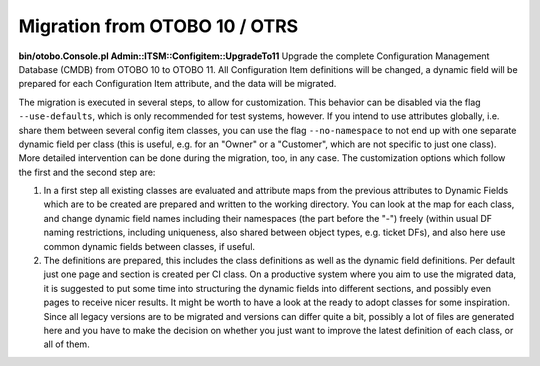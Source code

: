 Migration from OTOBO 10 / OTRS
------------------------------

**bin/otobo.Console.pl Admin::ITSM::Configitem::UpgradeTo11**  
Upgrade the complete Configuration Management Database (CMDB) from OTOBO 10 to OTOBO 11. All Configuration Item definitions will be changed, a dynamic field will be prepared for each Configuration Item attribute, and the data will be migrated.

The migration is executed in several steps, to allow for customization. This behavior can be disabled via the flag ``--use-defaults``, which is only recommended for test systems, however. If you intend to use attributes globally, i.e. share them between several config item classes, you can use the flag ``--no-namespace`` to not end up with one separate dynamic field per class (this is useful, e.g. for an "Owner" or a "Customer", which are not specific to just one class). More detailed intervention can be done during the migration, too, in any case. The customization options which follow the first and the second step are:

1. In a first step all existing classes are evaluated and attribute maps from the previous attributes to Dynamic Fields which are to be created are prepared and written to the working directory. You can look at the map for each class, and change dynamic field names including their namespaces (the part before the "-") freely (within usual DF naming restrictions, including uniqueness, also shared between object types, e.g. ticket DFs), and also here use common dynamic fields between classes, if useful.
2. The definitions are prepared, this includes the class definitions as well as the dynamic field definitions. Per default just one page and section is created per CI class. On a productive system where you aim to use the migrated data, it is suggested to put some time into structuring the dynamic fields into different sections, and possibly even pages to receive nicer results. It might be worth to have a look at the ready to adopt classes for some inspiration. Since all legacy versions are to be migrated and versions can differ quite a bit, possibly a lot of files are generated here and you have to make the decision on whether you just want to improve the latest definition of each class, or all of them.
